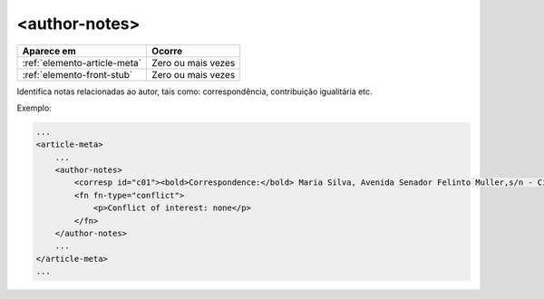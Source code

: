 ﻿.. _elemento-author-notes:

<author-notes>
==============

+------------------------------+--------------------+
| Aparece em                   | Ocorre             |
+==============================+====================+
| :ref:`elemento-article-meta` | Zero ou mais vezes |
+------------------------------+--------------------+
| :ref:`elemento-front-stub`   | Zero ou mais vezes |
+------------------------------+--------------------+



Identifica notas relacionadas ao autor, tais como: correspondência, contribuição igualitária etc.


Exemplo:

.. code-block:: xml

    ...
    <article-meta>
        ...
        <author-notes>
            <corresp id="c01"><bold>Correspondence:</bold> Maria Silva, Avenida Senador Felinto Muller,s/n - Cidade Universitária, 79070-192 Campo Grande - MS Brasil,<email>maria.ra@foo.com</email></corresp>
            <fn fn-type="conflict">
                <p>Conflict of interest: none</p>
            </fn>
        </author-notes>
        ...
    </article-meta>
    ...


.. {"reviewed_on": "20170720", "by": "aline.cristina@scielo.org"}
